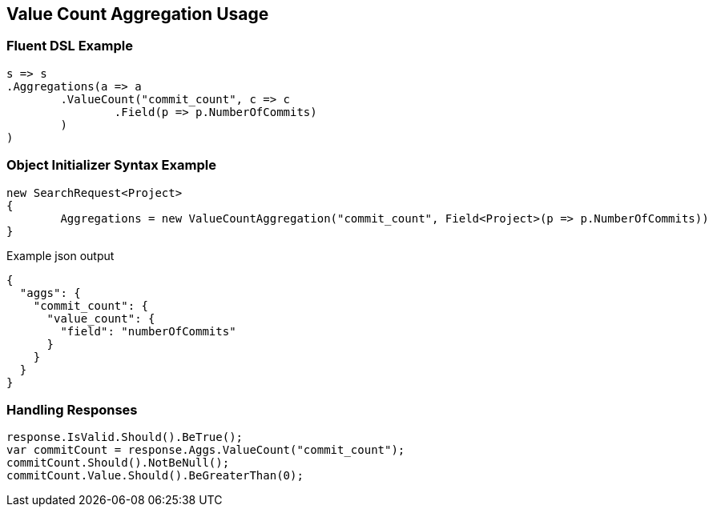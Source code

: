 :ref_current: https://www.elastic.co/guide/en/elasticsearch/reference/current

:github: https://github.com/elastic/elasticsearch-net

:imagesdir: ../../../images

[[value-count-aggregation-usage]]
== Value Count Aggregation Usage

=== Fluent DSL Example

[source,csharp,method="fluent"]
----
s => s
.Aggregations(a => a
	.ValueCount("commit_count", c => c
		.Field(p => p.NumberOfCommits)
	)
)
----

=== Object Initializer Syntax Example

[source,csharp,method="initializer"]
----
new SearchRequest<Project>
{
	Aggregations = new ValueCountAggregation("commit_count", Field<Project>(p => p.NumberOfCommits))
}
----

[source,javascript,method="expectjson"]
.Example json output
----
{
  "aggs": {
    "commit_count": {
      "value_count": {
        "field": "numberOfCommits"
      }
    }
  }
}
----

=== Handling Responses

[source,csharp,method="expectresponse"]
----
response.IsValid.Should().BeTrue();
var commitCount = response.Aggs.ValueCount("commit_count");
commitCount.Should().NotBeNull();
commitCount.Value.Should().BeGreaterThan(0);
----

